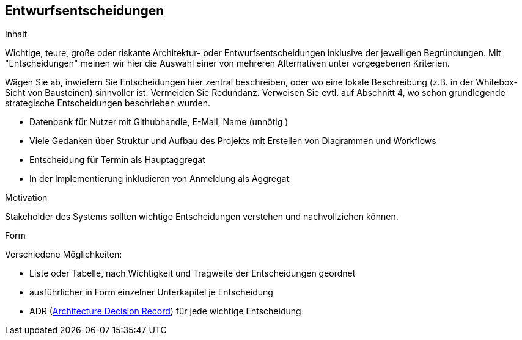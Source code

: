 [[section-design-decisions]]
== Entwurfsentscheidungen

[role="arc42help"]
****
.Inhalt
Wichtige, teure, große oder riskante Architektur- oder Entwurfsentscheidungen inklusive der jeweiligen Begründungen.
Mit "Entscheidungen" meinen wir hier die Auswahl einer von mehreren Alternativen unter vorgegebenen Kriterien.

Wägen Sie ab, inwiefern Sie Entscheidungen hier zentral beschreiben, oder wo eine lokale Beschreibung (z.B. in der Whitebox-Sicht von Bausteinen) sinnvoller ist.
Vermeiden Sie Redundanz.
Verweisen Sie evtl. auf Abschnitt 4, wo schon grundlegende strategische Entscheidungen beschrieben wurden.

* Datenbank für Nutzer mit Githubhandle, E-Mail, Name (unnötig )
* Viele Gedanken über Struktur und Aufbau des Projekts mit Erstellen von Diagrammen und Workflows
* Entscheidung für Termin als Hauptaggregat
* In der Implementierung inkludieren von Anmeldung als Aggregat



.Motivation
Stakeholder des Systems sollten wichtige Entscheidungen verstehen und nachvollziehen können.

.Form
Verschiedene Möglichkeiten:

* Liste oder Tabelle, nach Wichtigkeit und Tragweite der Entscheidungen geordnet
* ausführlicher in Form einzelner Unterkapitel je Entscheidung
* ADR (http://thinkrelevance.com/blog/2011/11/15/documenting-architecture-decisions[Architecture Decision Record]) für jede wichtige Entscheidung
****

